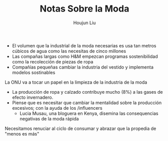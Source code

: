 :PROPERTIES:
:ID:       798980D3-4011-4CD7-8354-5EB89BE54C6A
:END:
#+TITLE: Notas Sobre la Moda
#+AUTHOR: Houjun Liu

- El volumen que la industrial de la moda necesarias es usa tan metros cúbicos de agua como las necesitas de cinco millones
- Las compañas largas como H&M empezcan programas sostenibilidad como la recolección de piezas de ropa
- Compañías pequeñas cambiar la industria del vestido y implementa modelos sostinables

La ONU va a tocar un papel en la limpieza de la industria de la moda

- La producción de ropa y calzado contribuye mucho (8%) a las gases de efecto invernadero.
- Piense que es necesitar que cambiar la mentalidad sobre la producción excesivos; con la ayuda de los /influencers
  - Lucia Musau, una bloguera en Kenya, disemina las consequencias negativas de la moda rápida

Necesitamos renuciar al ciclo de consumar y abrazar que la propedia de "menos es más"
  
